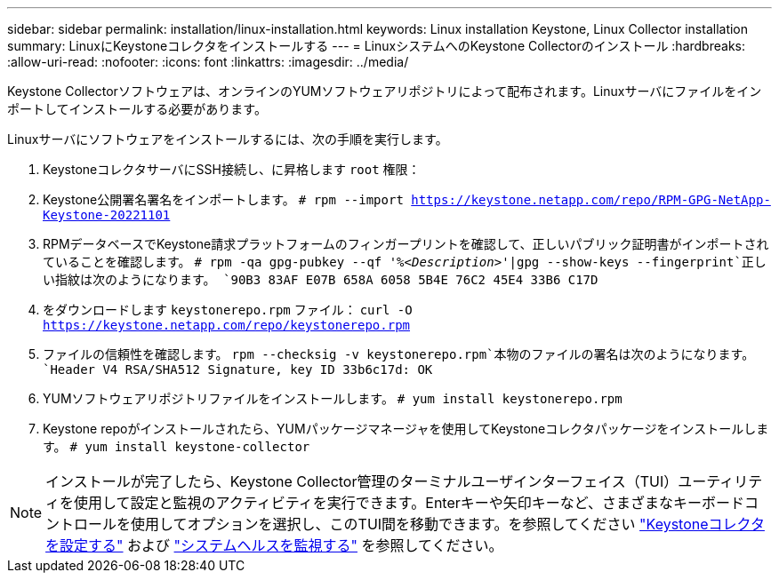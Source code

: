 ---
sidebar: sidebar 
permalink: installation/linux-installation.html 
keywords: Linux installation Keystone, Linux Collector installation 
summary: LinuxにKeystoneコレクタをインストールする 
---
= LinuxシステムへのKeystone Collectorのインストール
:hardbreaks:
:allow-uri-read: 
:nofooter: 
:icons: font
:linkattrs: 
:imagesdir: ../media/


[role="lead"]
Keystone Collectorソフトウェアは、オンラインのYUMソフトウェアリポジトリによって配布されます。Linuxサーバにファイルをインポートしてインストールする必要があります。

Linuxサーバにソフトウェアをインストールするには、次の手順を実行します。

. KeystoneコレクタサーバにSSH接続し、に昇格します `root` 権限：
. Keystone公開署名署名をインポートします。
`# rpm --import https://keystone.netapp.com/repo/RPM-GPG-NetApp-Keystone-20221101`
. RPMデータベースでKeystone請求プラットフォームのフィンガープリントを確認して、正しいパブリック証明書がインポートされていることを確認します。
`# rpm -qa gpg-pubkey --qf '%_<Description>_'|gpg --show-keys --fingerprint`正しい指紋は次のようになります。
`90B3 83AF E07B 658A 6058  5B4E 76C2 45E4 33B6 C17D`
. をダウンロードします `keystonerepo.rpm` ファイル：
`curl -O https://keystone.netapp.com/repo/keystonerepo.rpm`
. ファイルの信頼性を確認します。
`rpm --checksig -v keystonerepo.rpm`本物のファイルの署名は次のようになります。
`Header V4 RSA/SHA512 Signature, key ID 33b6c17d: OK`
. YUMソフトウェアリポジトリファイルをインストールします。
`# yum install keystonerepo.rpm`
. Keystone repoがインストールされたら、YUMパッケージマネージャを使用してKeystoneコレクタパッケージをインストールします。
`# yum install keystone-collector`



NOTE: インストールが完了したら、Keystone Collector管理のターミナルユーザインターフェイス（TUI）ユーティリティを使用して設定と監視のアクティビティを実行できます。Enterキーや矢印キーなど、さまざまなキーボードコントロールを使用してオプションを選択し、このTUI間を移動できます。を参照してください link:../installation/configuration.html["Keystoneコレクタを設定する"] および link:../installation/monitor-health.html["システムヘルスを監視する"] を参照してください。
